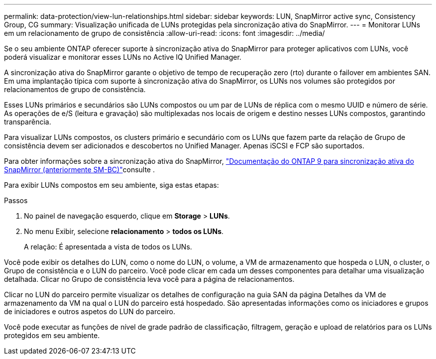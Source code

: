 ---
permalink: data-protection/view-lun-relationships.html 
sidebar: sidebar 
keywords: LUN, SnapMirror active sync, Consistency Group, CG 
summary: Visualização unificada de LUNs protegidas pela sincronização ativa do SnapMirror. 
---
= Monitorar LUNs em um relacionamento de grupo de consistência
:allow-uri-read: 
:icons: font
:imagesdir: ../media/


[role="lead"]
Se o seu ambiente ONTAP oferecer suporte à sincronização ativa do SnapMirror para proteger aplicativos com LUNs, você poderá visualizar e monitorar esses LUNs no Active IQ Unified Manager.

A sincronização ativa do SnapMirror garante o objetivo de tempo de recuperação zero (rto) durante o failover em ambientes SAN. Em uma implantação típica com suporte à sincronização ativa do SnapMirror, os LUNs nos volumes são protegidos por relacionamentos de grupo de consistência.

Esses LUNs primários e secundários são LUNs compostos ou um par de LUNs de réplica com o mesmo UUID e número de série. As operações de e/S (leitura e gravação) são multiplexadas nos locais de origem e destino nesses LUNs compostos, garantindo transparência.

Para visualizar LUNs compostos, os clusters primário e secundário com os LUNs que fazem parte da relação de Grupo de consistência devem ser adicionados e descobertos no Unified Manager. Apenas iSCSI e FCP são suportados.

Para obter informações sobre a sincronização ativa do SnapMirror, link:https://docs.netapp.com/us-en/ontap/smbc/index.html["Documentação do ONTAP 9 para sincronização ativa do SnapMirror (anteriormente SM-BC)"]consulte .

Para exibir LUNs compostos em seu ambiente, siga estas etapas:

.Passos
. No painel de navegação esquerdo, clique em *Storage* > *LUNs*.
. No menu Exibir, selecione *relacionamento* > *todos os LUNs*.
+
A relação: É apresentada a vista de todos os LUNs.



Você pode exibir os detalhes do LUN, como o nome do LUN, o volume, a VM de armazenamento que hospeda o LUN, o cluster, o Grupo de consistência e o LUN do parceiro. Você pode clicar em cada um desses componentes para detalhar uma visualização detalhada. Clicar no Grupo de consistência leva você para a página de relacionamentos.

Clicar no LUN do parceiro permite visualizar os detalhes de configuração na guia SAN da página Detalhes da VM de armazenamento da VM na qual o LUN do parceiro está hospedado. São apresentadas informações como os iniciadores e grupos de iniciadores e outros aspetos do LUN do parceiro.

Você pode executar as funções de nível de grade padrão de classificação, filtragem, geração e upload de relatórios para os LUNs protegidos em seu ambiente.
